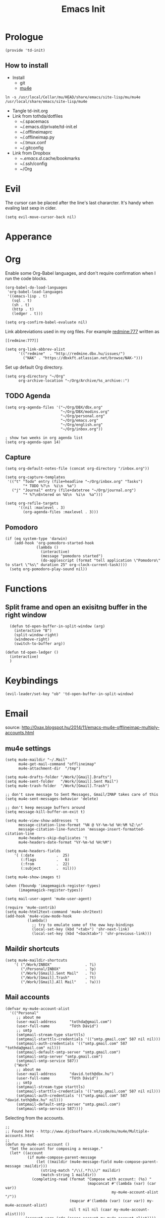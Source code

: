 #+TITLE: Emacs Init
#+PROPERTY: header-args+ :tangle yes
#+PROPERTY: header-args+ :results silent

* Prologue

#+BEGIN_SRC elisp
(provide 'td-init)
#+END_SRC

** How to install

- Install
  - git
  - [[http://www.djcbsoftware.nl/code/mu/mu4e/Installation.html][mu4e]]

#+BEGIN_SRC 
ln -s /usr/local/Cellar/mu/HEAD/share/emacs/site-lisp/mu/mu4e /usr/local/share/emacs/site-lisp/mu4e
#+END_SRC

- Tangle td-init.org
- Link from tothda/dotfiles
  - ~/.spacemacs
  - ~/.emacs.d/private/td-init.el
  - ~/.offlineimaprc
  - ~/.offlineimap.py
  - ~/.tmux.conf
  - ~/.gitconfig
- Link from Dropbox
  - ~/.emacs.d/.cache/bookmarks
  - ~/.ssh/config
  - ~/Org
* Evil

The cursor can be placed after the line's last chararcter. It's handy when
evaling last sexp in cider.

#+BEGIN_SRC elisp
(setq evil-move-cursor-back nil)
#+END_SRC
* Apperance
* Org


Enable some Org-Babel languages, and don't require confirmation when I run the
code blocks.

#+BEGIN_SRC elisp
  (org-babel-do-load-languages
   'org-babel-load-languages
   '((emacs-lisp . t)
     (sql . t)
     (sh . t)
     (http . t)
     (ledger . t)))

  (setq org-confirm-babel-evaluate nil)
#+END_SRC


Link abbreviations used in my org files. For example [[redmine:777]] written as

#+BEGIN_SRC 
[[redmine:777]]
#+END_SRC

#+BEGIN_SRC elisp
  (setq org-link-abbrev-alist
        '(("redmine"  . "http://redmine.dbx.hu/issues/")
          ("NAK" . "https://dbxkft.atlassian.net/browse/NAK-")))
#+END_SRC

Set up default Org directory.

#+BEGIN_SRC elisp
  (setq org-directory "~/Org"
        org-archive-location "~/Org/Archive/%s_archive::")
#+END_SRC

#+RESULTS:
: ~/Org

** TODO Agenda

#+BEGIN_SRC elisp
  (setq org-agenda-files '("~/Org/DBX/dbx.org"
                           "~/Org/DBX/modins.org"
                           "~/Org/personal.org"
                           "~/Org/emacs.org"
                           "~/Org/english.org"
                           "~/Org/inbox.org"))

  ; show two weeks in org agenda list
  (setq org-agenda-span 14)
#+END_SRC
** Capture

#+BEGIN_SRC elisp
(setq org-default-notes-file (concat org-directory "/inbox.org"))
#+END_SRC

#+BEGIN_SRC elisp
  (setq org-capture-templates
   '(("t" "Todo" entry (file+headline "~/Org/inbox.org" "Tasks")
          "* TODO %?\n  %i\n  %a")
     ("j" "Journal" entry (file+datetree "~/Org/journal.org")
          "* %?\nEntered on %U\n  %i\n  %a")))
#+END_SRC

#+BEGIN_SRC elisp
  (setq org-refile-targets
        '((nil :maxlevel . 3)
          (org-agenda-files :maxlevel . 3)))
#+END_SRC
** Pomodoro

#+BEGIN_SRC elisp
  (if (eq system-type 'darwin)
      (add-hook 'org-pomodoro-started-hook
                (lambda ()
                  (interactive)
                  (message "pomodoro started")
                  (do-applescript (format "tell application \"Pomodoro\" to start \"%s\" duration 25" org-clock-current-task))))
    (setq org-pomodoro-play-sound nil))
#+END_SRC

* Functions

** Split frame and open an exisitng buffer in the right window

#+BEGIN_SRC elisp
    (defun td-open-buffer-in-split-window (arg)
      (interactive "B")
      (split-window-right)
      (windmove-right)
      (switch-to-buffer arg))

  (defun td-open-ledger ()
    (interactive)
    )
#+END_SRC

* Keybindings

#+BEGIN_SRC elisp
(evil-leader/set-key "ob" 'td-open-buffer-in-split-window)
#+END_SRC
* Email


source: http://0xax.blogspot.hu/2014/11/emacs-mu4e-offlineimap-multiply-accounts.html

** mu4e settings

#+BEGIN_SRC elisp
  (setq mu4e-maildir "~/.Mail"
        mu4e-get-mail-command "offlineimap"
        mu4e-attachment-dir  "/tmp")

  (setq mu4e-drafts-folder "/Work/[Gmail].Drafts")
  (setq mu4e-sent-folder   "/Work/[Gmail].Sent Mail")
  (setq mu4e-trash-folder  "/Work/[Gmail].Trash")

  ;; don't save message to Sent Messages, Gmail/IMAP takes care of this
  (setq mu4e-sent-messages-behavior 'delete)

  ;; don't keep message buffers around
  (setq message-kill-buffer-on-exit t)
#+END_SRC

#+BEGIN_SRC elisp
  (setq mu4e-view-show-addresses 't
        message-citation-line-format "%N @ %Y-%m-%d %H:%M %Z:\n"
        message-citation-line-function 'message-insert-formatted-citation-line
        mu4e-headers-skip-duplicates 't
        mu4e-headers-date-format "%Y-%m-%d %H:%M")

  (setq mu4e-headers-fields
      '( (:date          .  25)
         (:flags         .   6)
         (:from          .  22)
         (:subject       .  nil)))

  (setq mu4e-show-images t)

  (when (fboundp 'imagemagick-register-types)
        (imagemagick-register-types))

  (setq mail-user-agent 'mu4e-user-agent)

  (require 'mu4e-contrib)
  (setq mu4e-html2text-command 'mu4e-shr2text)
  (add-hook 'mu4e-view-mode-hook
            (lambda()
              ;; try to emulate some of the eww key-bindings
              (local-set-key (kbd "<tab>") 'shr-next-link)
              (local-set-key (kbd "<backtab>") 'shr-previous-link)))
#+END_SRC
** Maildir shortcuts

#+BEGIN_SRC elisp
  (setq mu4e-maildir-shortcuts
      '( ("/Work/INBOX"               . ?i)
         ("/Personal/INBOX"           . ?p)
         ("/Work/[Gmail].Sent Mail"   . ?s)
         ("/Work/[Gmail].Trash"       . ?t)
         ("/Work/[Gmail].All Mail"    . ?a)))
#+END_SRC
** Mail accounts

#+BEGIN_SRC elisp
  (defvar my-mu4e-account-alist
    '(("Personal"
       ;; about me
       (user-mail-address      "tothda@gmail.com")
       (user-full-name         "Tóth Dávid")
       ;; smtp
       (smtpmail-stream-type starttls)
       (smtpmail-starttls-credentials '(("smtp.gmail.com" 587 nil nil)))
       (smtpmail-auth-credentials '(("smtp.gmail.com" 587 "tothda@gmail.com" nil)))
       (smtpmail-default-smtp-server "smtp.gmail.com")
       (smtpmail-smtp-server "smtp.gmail.com")
       (smtpmail-smtp-service 587))
      ("Work"
       ;; about me
       (user-mail-address      "david.toth@dbx.hu")
       (user-full-name         "Tóth Dávid")
       ;; smtp
       (smtpmail-stream-type starttls)
       (smtpmail-starttls-credentials '(("smtp.gmail.com" 587 nil nil)))
       (smtpmail-auth-credentials '(("smtp.gmail.com" 587 "david.toth@dbx.hu" nil)))
       (smtpmail-default-smtp-server "smtp.gmail.com")
       (smtpmail-smtp-service 587))))
#+END_SRC

Selecting from the accounts.

#+BEGIN_SRC elisp
  ;;
  ;; Found here - http://www.djcbsoftware.nl/code/mu/mu4e/Multiple-accounts.html
  ;;
  (defun my-mu4e-set-account ()
    "Set the account for composing a message."
    (let* ((account
            (if mu4e-compose-parent-message
                (let ((maildir (mu4e-message-field mu4e-compose-parent-message :maildir)))
                  (string-match "/\\(.*?\\)/" maildir)
                  (match-string 1 maildir))
              (completing-read (format "Compose with account: (%s) "
                                       (mapconcat #'(lambda (var) (car var))
                                                  my-mu4e-account-alist "/"))
                               (mapcar #'(lambda (var) (car var)) my-mu4e-account-alist)
                               nil t nil nil (caar my-mu4e-account-alist))))
           (account-vars (cdr (assoc account my-mu4e-account-alist))))
      (if account-vars
          (mapc #'(lambda (var)
                    (set (car var) (cadr var)))
                account-vars)
        (error "No email account found"))))

  (add-hook 'mu4e-compose-pre-hook 'my-mu4e-set-account)
#+END_SRC

** Org mode integration

#+BEGIN_SRC elisp
(require 'org-mu4e)
#+END_SRC
* Calendar

#+BEGIN_SRC elisp
  (require 'org-gcal)

  (setq org-gcal-client-id "430612536222-545sucupsdec9hpg2p81fvri83pdvjq6.apps.googleusercontent.com"
        org-gcal-client-secret "nm9QpjMLKoNFG6GK-Hb6w9DY"
        org-gcal-dir "~/Org/org-gcal/"
        org-gcal-token-file "~/Org/org-gcal/.org-gcal-token"
        org-gcal-file-alist '(("david.toth@dbx.hu" .  "~/Org/DBX/dbx-calendar.org")
                              ("tothda@gmail.com" . "~/Org/Personal/personal-calendar.org")))
#+END_SRC
* Prodigy Services

#+BEGIN_SRC elisp
(prodigy-define-service
  :name "Glassfish"
  :command "./asadmin"
  :cwd "~/apps/glassfish4/bin"
  :url "http://localhost:12048/common/index.jsf"
  :args '("start-domain" "--verbose=true" "modules"))

(prodigy-define-service
  :name "ActiveMQ 5.13.0"
  :cwd "~/apps/apache-activemq-5.13.0"
  :command "./bin/activemq"
  :args '("console")
  :url "http://admin:admin@localhost:8161/admin/queues.jsp")
#+END_SRC
